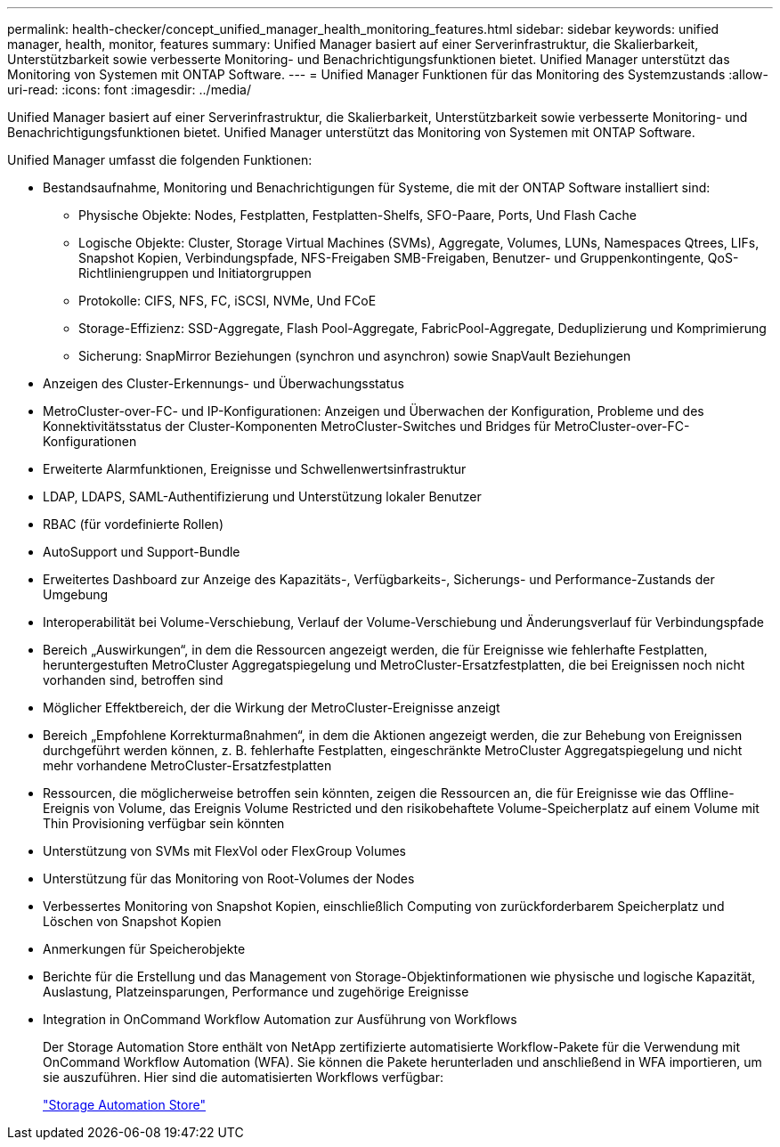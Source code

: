 ---
permalink: health-checker/concept_unified_manager_health_monitoring_features.html 
sidebar: sidebar 
keywords: unified manager, health, monitor, features 
summary: Unified Manager basiert auf einer Serverinfrastruktur, die Skalierbarkeit, Unterstützbarkeit sowie verbesserte Monitoring- und Benachrichtigungsfunktionen bietet. Unified Manager unterstützt das Monitoring von Systemen mit ONTAP Software. 
---
= Unified Manager Funktionen für das Monitoring des Systemzustands
:allow-uri-read: 
:icons: font
:imagesdir: ../media/


[role="lead"]
Unified Manager basiert auf einer Serverinfrastruktur, die Skalierbarkeit, Unterstützbarkeit sowie verbesserte Monitoring- und Benachrichtigungsfunktionen bietet. Unified Manager unterstützt das Monitoring von Systemen mit ONTAP Software.

Unified Manager umfasst die folgenden Funktionen:

* Bestandsaufnahme, Monitoring und Benachrichtigungen für Systeme, die mit der ONTAP Software installiert sind:
+
** Physische Objekte: Nodes, Festplatten, Festplatten-Shelfs, SFO-Paare, Ports, Und Flash Cache
** Logische Objekte: Cluster, Storage Virtual Machines (SVMs), Aggregate, Volumes, LUNs, Namespaces Qtrees, LIFs, Snapshot Kopien, Verbindungspfade, NFS-Freigaben SMB-Freigaben, Benutzer- und Gruppenkontingente, QoS-Richtliniengruppen und Initiatorgruppen
** Protokolle: CIFS, NFS, FC, iSCSI, NVMe, Und FCoE
** Storage-Effizienz: SSD-Aggregate, Flash Pool-Aggregate, FabricPool-Aggregate, Deduplizierung und Komprimierung
** Sicherung: SnapMirror Beziehungen (synchron und asynchron) sowie SnapVault Beziehungen


* Anzeigen des Cluster-Erkennungs- und Überwachungsstatus
* MetroCluster-over-FC- und IP-Konfigurationen: Anzeigen und Überwachen der Konfiguration, Probleme und des Konnektivitätsstatus der Cluster-Komponenten MetroCluster-Switches und Bridges für MetroCluster-over-FC-Konfigurationen
* Erweiterte Alarmfunktionen, Ereignisse und Schwellenwertsinfrastruktur
* LDAP, LDAPS, SAML-Authentifizierung und Unterstützung lokaler Benutzer
* RBAC (für vordefinierte Rollen)
* AutoSupport und Support-Bundle
* Erweitertes Dashboard zur Anzeige des Kapazitäts-, Verfügbarkeits-, Sicherungs- und Performance-Zustands der Umgebung
* Interoperabilität bei Volume-Verschiebung, Verlauf der Volume-Verschiebung und Änderungsverlauf für Verbindungspfade
* Bereich „Auswirkungen“, in dem die Ressourcen angezeigt werden, die für Ereignisse wie fehlerhafte Festplatten, heruntergestuften MetroCluster Aggregatspiegelung und MetroCluster-Ersatzfestplatten, die bei Ereignissen noch nicht vorhanden sind, betroffen sind
* Möglicher Effektbereich, der die Wirkung der MetroCluster-Ereignisse anzeigt
* Bereich „Empfohlene Korrekturmaßnahmen“, in dem die Aktionen angezeigt werden, die zur Behebung von Ereignissen durchgeführt werden können, z. B. fehlerhafte Festplatten, eingeschränkte MetroCluster Aggregatspiegelung und nicht mehr vorhandene MetroCluster-Ersatzfestplatten
* Ressourcen, die möglicherweise betroffen sein könnten, zeigen die Ressourcen an, die für Ereignisse wie das Offline-Ereignis von Volume, das Ereignis Volume Restricted und den risikobehaftete Volume-Speicherplatz auf einem Volume mit Thin Provisioning verfügbar sein könnten
* Unterstützung von SVMs mit FlexVol oder FlexGroup Volumes
* Unterstützung für das Monitoring von Root-Volumes der Nodes
* Verbessertes Monitoring von Snapshot Kopien, einschließlich Computing von zurückforderbarem Speicherplatz und Löschen von Snapshot Kopien
* Anmerkungen für Speicherobjekte
* Berichte für die Erstellung und das Management von Storage-Objektinformationen wie physische und logische Kapazität, Auslastung, Platzeinsparungen, Performance und zugehörige Ereignisse
* Integration in OnCommand Workflow Automation zur Ausführung von Workflows
+
Der Storage Automation Store enthält von NetApp zertifizierte automatisierte Workflow-Pakete für die Verwendung mit OnCommand Workflow Automation (WFA). Sie können die Pakete herunterladen und anschließend in WFA importieren, um sie auszuführen. Hier sind die automatisierten Workflows verfügbar:

+
https://automationstore.netapp.com["Storage Automation Store"]


